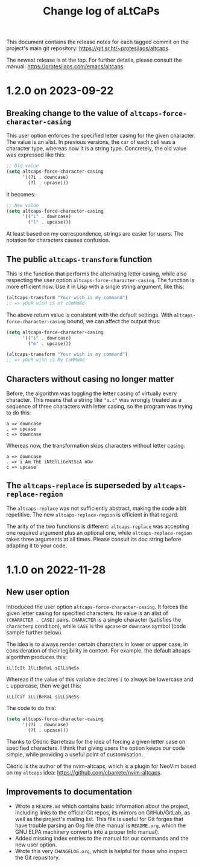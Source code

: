 #+title: Change log of aLtCaPs
#+author: Protesilaos Stavrou
#+email: info@protesilaos.com
#+options: ':nil toc:nil num:nil author:nil email:nil

This document contains the release notes for each tagged commit on the
project's main git repository: <https://git.sr.ht/~protesilaos/altcaps>.

The newest release is at the top.  For further details, please consult
the manual: <https://protesilaos.com/emacs/altcaps>.

* 1.2.0 on 2023-09-22
:PROPERTIES:
:CUSTOM_ID: h:f6bf4cd9-0942-4536-92bc-6117cd5d57d9
:END:

** Breaking change to the value of ~altcaps-force-character-casing~
:PROPERTIES:
:CUSTOM_ID: h:3154e7c8-cb91-496c-8f45-f9103761af7f
:END:

This user option enforces the specified letter casing for the given
character.  The value is an alist.  In previous versions, the ~car~ of
each cell was a character type, whereas now it is a string type.
Concretely, the old value was expressed like this:

#+begin_src emacs-lisp
;; Old value
(setq altcaps-force-character-casing
      '((?i . downcase)
        (?l . upcase)))
#+end_src

It becomes:

#+begin_src emacs-lisp
;; New value
(setq altcaps-force-character-casing
      '(("i" . downcase)
        ("l" . upcase)))
#+end_src

At least based on my correspondence, strings are easier for users.
The notation for characters causes confusion.

** The public ~altcaps-transform~ function
:PROPERTIES:
:CUSTOM_ID: h:8b4aabf6-3ecb-46c5-ab28-49518e5add31
:END:

This is the function that performs the alternating letter casing, while
also respecting the user option ~altcaps-force-character-casing~.  The
function is more efficient now.  Use it in Lisp with a single string
argument, like this:

#+begin_src emacs-lisp
(altcaps-transform "Your wish is my command")
;; => yOuR wIsH iS mY cOmMaNd
#+end_src

The above return value is consistent with the default settings.  With
~altcaps-force-character-casing~ bound, we can affect the output thus:

#+begin_src emacs-lisp
(setq altcaps-force-character-casing
      '(("i" . downcase)
        ("m" . upcase)))

(altcaps-transform "Your wish is my command")
;; => yOuR wiSh iS My CoMMaNd
#+end_src

** Characters without casing no longer matter
:PROPERTIES:
:CUSTOM_ID: h:574bbf0f-05e2-4d6c-8141-02043fb5d8f1
:END:

Before, the algorithm was toggling the letter casing of virtually
every character.  This means that a string like ="a.c"= was wrongly
treated as a sequence of three characters with letter casing, so the
program was trying to do this:

#+begin_src
a => downcase
. => upcase
c => downcase
#+end_src

Whereas now, the transformation skips characters without letter
casing:

#+begin_src
a => downcase
. => i Am ThE iNtElLiGeNtSiA nOw
c => upcase
#+end_src

** The ~altcaps-replace~ is superseded by ~altcaps-replace-region~
:PROPERTIES:
:CUSTOM_ID: h:712e32d5-9b9a-4eeb-b406-a2df59d00b51
:END:

The ~altcaps-replace~ was not sufficiently abstract, making the code a
bit repetitive.  The new ~altcaps-replace-region~ is efficient in that
regard.

The arity of the two functions is different: ~altcaps-replace~ was
accepting one required argument plus an optional one, while
~altcaps-replace-region~ takes three arguments at all times.  Please
consult its doc string before adapting it to your code.

* 1.1.0 on 2022-11-28
:PROPERTIES:
:CUSTOM_ID: h:f1e70ccd-ad8d-44ee-a061-006f63ec07ef
:END:

** New user option
:PROPERTIES:
:CUSTOM_ID: h:21b37c23-b4ad-4531-ac20-2ddcce74d26f
:END:

Introduced the user option ~altcaps-force-character-casing~.  It
forces the given letter casing for specified characters.  Its value is
an alist of =(CHARACTER . CASE)= pairs.  =CHARACTER= is a single
character (satisfies the ~characterp~ condition), while =CASE= is the
~upcase~ or ~downcase~ symbol (code sample further below).

The idea is to always render certain characters in lower or upper
case, in consideration of their legibility in context.  For example,
the default altcaps algorithm produces this:

: iLlIcIt IlLiBeRaL sIlLiNeSs

Whereas if the value of this variable declares =i= to always be
lowercase and =L= uppercase, then we get this:

: iLLiCiT iLLiBeRaL siLLiNeSs

The code to do this:

#+begin_src emacs-lisp
(setq altcaps-force-character-casing
      '((?i . downcase)
        (?l . upcase)))
#+end_src

Thanks to Cédric Barreteau for the idea of forcing a given letter case
on specified characters.  I think that giving users the option keeps
our code simple, while providing a useful point of customisation.

Cédric is the author of the nvim-altcaps, which is a plugin for NeoVim
based on my =altcaps= idea: <https://github.com/cbarrete/nvim-altcaps>.

** Improvements to documentation
:PROPERTIES:
:CUSTOM_ID: h:87713c33-c2d8-4d33-912e-8fd1cd54a58c
:END:

+ Wrote a =README.md= which contains basic information about the
  project, including links to the official Git repos, its mirrors on
  GitHub/GitLab, as well as the project's mailing list.  This file is
  useful for Git forges that have trouble parsing an Org file (the
  manual is =README.org=, which the GNU ELPA machinery converts into a
  proper Info manual).
+ Added missing index entries to the manual for our commands and the
  new user option.
+ Wrote this very =CHANGELOG.org=, which is helpful for those who
  inspect the Git repository.
